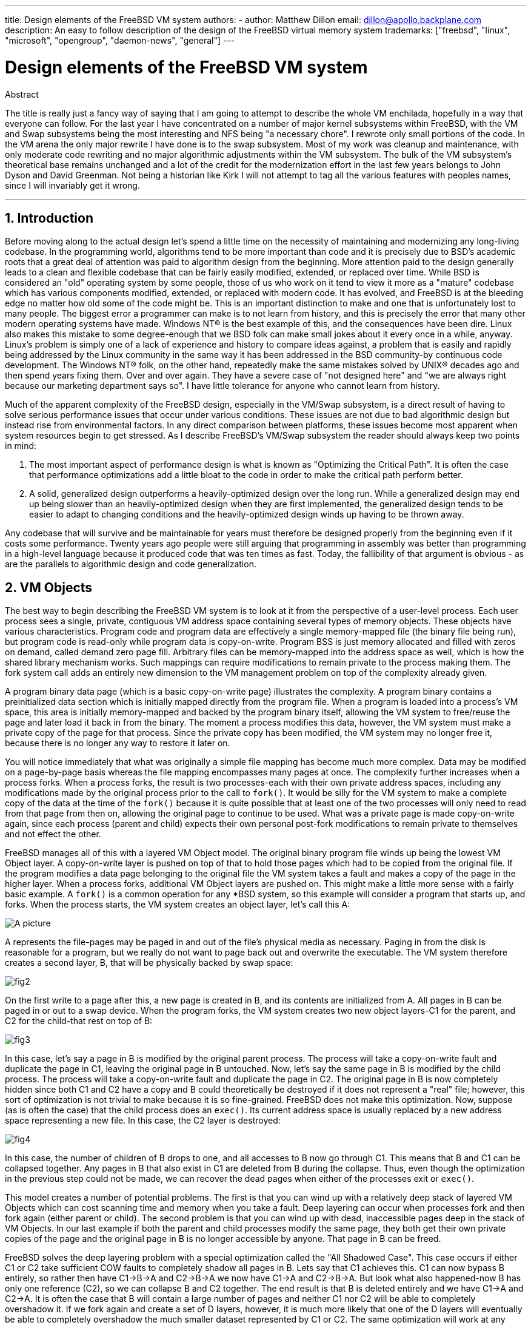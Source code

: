 ---
title: Design elements of the FreeBSD VM system
authors:
  - author: Matthew Dillon
    email: dillon@apollo.backplane.com
description: An easy to follow description of the design of the FreeBSD virtual memory system
trademarks: ["freebsd", "linux", "microsoft", "opengroup", "daemon-news", "general"]
---

= Design elements of the FreeBSD VM system
:doctype: article
:toc: macro
:toclevels: 1
:icons: font
:sectnums:
:sectnumlevels: 6
:source-highlighter: rouge
:experimental:

ifeval::["{backend}" == "html5"]
:imagesdir: ../../../images/articles/vm-design/
endif::[]

ifeval::["{backend}" == "pdf"]
:imagesdir: ../../../../static/images/articles/vm-design/
endif::[]

ifeval::["{backend}" == "epub3"]
:imagesdir: ../../../../static/images/articles/vm-design/
endif::[]

[.abstract-title]
Abstract

The title is really just a fancy way of saying that I am going to attempt to describe the whole VM enchilada, hopefully in a way that everyone can follow.
For the last year I have concentrated on a number of major kernel subsystems within FreeBSD, with the VM and Swap subsystems being the most interesting and NFS being "a necessary chore".
I rewrote only small portions of the code. In the VM arena the only major rewrite I have done is to the swap subsystem.
Most of my work was cleanup and maintenance, with only moderate code rewriting and no major algorithmic adjustments within the VM subsystem.
The bulk of the VM subsystem's theoretical base remains unchanged and a lot of the credit for the modernization effort in the last few years belongs to John Dyson and David Greenman.
Not being a historian like Kirk I will not attempt to tag all the various features with peoples names, since I will invariably get it wrong.

'''

toc::[]

[[introduction]]
== Introduction

Before moving along to the actual design let's spend a little time on the necessity of maintaining and modernizing any long-living codebase.
In the programming world, algorithms tend to be more important than code and it is precisely due to BSD's academic roots that a great deal of attention was paid to algorithm design from the beginning.
More attention paid to the design generally leads to a clean and flexible codebase that can be fairly easily modified, extended, or replaced over time.
While BSD is considered an "old" operating system by some people, those of us who work on it tend to view it more as a "mature" codebase which has various components modified, extended, or replaced with modern code.
It has evolved, and FreeBSD is at the bleeding edge no matter how old some of the code might be.
This is an important distinction to make and one that is unfortunately lost to many people.
The biggest error a programmer can make is to not learn from history, and this is precisely the error that many other modern operating systems have made. 
Windows NT(R) is the best example of this, and the consequences have been dire.
Linux also makes this mistake to some degree-enough that we BSD folk can make small jokes about it every once in a while, anyway.
Linux's problem is simply one of a lack of experience and history to compare ideas against, a problem that is easily and rapidly being addressed by the Linux community in the same way it has been addressed in the BSD community-by continuous code development.
The Windows NT(R) folk, on the other hand, repeatedly make the same mistakes solved by UNIX(R) decades ago and then spend years fixing them.
Over and over again.
They have a severe case of "not designed here" and "we are always right because our marketing department says so".
I have little tolerance for anyone who cannot learn from history.

Much of the apparent complexity of the FreeBSD design, especially in the VM/Swap subsystem, is a direct result of having to solve serious performance issues that occur under various conditions.
These issues are not due to bad algorithmic design but instead rise from environmental factors.
In any direct comparison between platforms, these issues become most apparent when system resources begin to get stressed.
As I describe FreeBSD's VM/Swap subsystem the reader should always keep two points in mind:

. The most important aspect of performance design is what is known as "Optimizing the Critical Path". It is often the case that performance optimizations add a little bloat to the code in order to make the critical path perform better.
. A solid, generalized design outperforms a heavily-optimized design over the long run. While a generalized design may end up being slower than an heavily-optimized design when they are first implemented, the generalized design tends to be easier to adapt to changing conditions and the heavily-optimized design winds up having to be thrown away.

Any codebase that will survive and be maintainable for years must therefore be designed properly from the beginning even if it costs some performance. 
Twenty years ago people were still arguing that programming in assembly was better than programming in a high-level language because it produced code that was ten times as fast.
Today, the fallibility of that argument is obvious - as are the parallels to algorithmic design and code generalization.

[[vm-objects]]
== VM Objects

The best way to begin describing the FreeBSD VM system is to look at it from the perspective of a user-level process.
Each user process sees a single, private, contiguous VM address space containing several types of memory objects.
These objects have various characteristics.
Program code and program data are effectively a single memory-mapped file (the binary file being run), but program code is read-only while program data is copy-on-write.
Program BSS is just memory allocated and filled with zeros on demand, called demand zero page fill.
Arbitrary files can be memory-mapped into the address space as well, which is how the shared library mechanism works.
Such mappings can require modifications to remain private to the process making them.
The fork system call adds an entirely new dimension to the VM management problem on top of the complexity already given.

A program binary data page (which is a basic copy-on-write page) illustrates the complexity.
A program binary contains a preinitialized data section which is initially mapped directly from the program file.
When a program is loaded into a process's VM space, this area is initially memory-mapped and backed by the program binary itself, allowing the VM system to free/reuse the page and later load it back in from the binary.
The moment a process modifies this data, however, the VM system must make a private copy of the page for that process.
Since the private copy has been modified, the VM system may no longer free it, because there is no longer any way to restore it later on.

You will notice immediately that what was originally a simple file mapping has become much more complex.
Data may be modified on a page-by-page basis whereas the file mapping encompasses many pages at once.
The complexity further increases when a process forks.
When a process forks, the result is two processes-each with their own private address spaces, including any modifications made by the original process prior to the call to `fork()`.
It would be silly for the VM system to make a complete copy of the data at the time of the `fork()` because it is quite possible that at least one of the two processes will only need to read from that page from then on, allowing the original page to continue to be used.
What was a private page is made copy-on-write again, since each process (parent and child) expects their own personal post-fork modifications to remain private to themselves and not effect the other.

FreeBSD manages all of this with a layered VM Object model.
The original binary program file winds up being the lowest VM Object layer.
A copy-on-write layer is pushed on top of that to hold those pages which had to be copied from the original file.
If the program modifies a data page belonging to the original file the VM system takes a fault and makes a copy of the page in the higher layer.
When a process forks, additional VM Object layers are pushed on.
This might make a little more sense with a fairly basic example.
A `fork()` is a common operation for any *BSD system, so this example will consider a program that starts up, and forks.
When the process starts, the VM system creates an object layer, let's call this A:

image::fig1.png[A picture]

A represents the file-pages may be paged in and out of the file's physical media as necessary.
Paging in from the disk is reasonable for a program, but we really do not want to page back out and overwrite the executable.
The VM system therefore creates a second layer, B, that will be physically backed by swap space:

image::fig2.png[]

On the first write to a page after this, a new page is created in B, and its contents are initialized from A.
All pages in B can be paged in or out to a swap device.
When the program forks, the VM system creates two new object layers-C1 for the parent, and C2 for the child-that rest on top of B:

image::fig3.png[]

In this case, let's say a page in B is modified by the original parent process.
The process will take a copy-on-write fault and duplicate the page in C1, leaving the original page in B untouched.
Now, let's say the same page in B is modified by the child process.
The process will take a copy-on-write fault and duplicate the page in C2.
The original page in B is now completely hidden since both C1 and C2 have a copy and B could theoretically be destroyed if it does not represent a "real" file; however, this sort of optimization is not trivial to make because it is so fine-grained.
FreeBSD does not make this optimization.
Now, suppose (as is often the case) that the child process does an `exec()`.
Its current address space is usually replaced by a new address space representing a new file.
In this case, the C2 layer is destroyed:

image::fig4.png[]

In this case, the number of children of B drops to one, and all accesses to B now go through C1.
This means that B and C1 can be collapsed together.
Any pages in B that also exist in C1 are deleted from B during the collapse.
Thus, even though the optimization in the previous step could not be made, we can recover the dead pages when either of the processes exit or `exec()`.

This model creates a number of potential problems.
The first is that you can wind up with a relatively deep stack of layered VM Objects which can cost scanning time and memory when you take a fault.
Deep layering can occur when processes fork and then fork again (either parent or child).
The second problem is that you can wind up with dead, inaccessible pages deep in the stack of VM Objects.
In our last example if both the parent and child processes modify the same page, they both get their own private copies of the page and the original page in B is no longer accessible by anyone.
That page in B can be freed.

FreeBSD solves the deep layering problem with a special optimization called the "All Shadowed Case".
This case occurs if either C1 or C2 take sufficient COW faults to completely shadow all pages in B.
Lets say that C1 achieves this.
C1 can now bypass B entirely, so rather then have C1->B->A and C2->B->A we now have C1->A and C2->B->A.
But look what also happened-now B has only one reference (C2), so we can collapse B and C2 together.
The end result is that B is deleted entirely and we have C1->A and C2->A.
It is often the case that B will contain a large number of pages and neither C1 nor C2 will be able to completely overshadow it.
If we fork again and create a set of D layers, however, it is much more likely that one of the D layers will eventually be able to completely overshadow the much smaller dataset represented by C1 or C2.
The same optimization will work at any point in the graph and the grand result of this is that even on a heavily forked machine VM Object stacks tend to not get much deeper then 4.
This is true of both the parent and the children and true whether the parent is doing the forking or whether the children cascade forks.

The dead page problem still exists in the case where C1 or C2 do not completely overshadow B.
Due to our other optimizations this case does not represent much of a problem and we simply allow the pages to be dead.
If the system runs low on memory it will swap them out, eating a little swap, but that is it.

The advantage to the VM Object model is that `fork()` is extremely fast, since no real data copying need take place.
The disadvantage is that you can build a relatively complex VM Object layering that slows page fault handling down a little, and you spend memory managing the VM Object structures.
The optimizations FreeBSD makes proves to reduce the problems enough that they can be ignored, leaving no real disadvantage.

[[swap-layers]]
== SWAP Layers

Private data pages are initially either copy-on-write or zero-fill pages.
When a change, and therefore a copy, is made, the original backing object (usually a file) can no longer be used to save a copy of the page when the VM system needs to reuse it for other purposes.
This is where SWAP comes in.
SWAP is allocated to create backing store for memory that does not otherwise have it.
FreeBSD allocates the swap management structure for a VM Object only when it is actually needed.
However, the swap management structure has had problems historically:

* Under FreeBSD 3.X the swap management structure preallocates an array that encompasses the entire object requiring swap backing store-even if only a few pages of that object are swap-backed. This creates a kernel memory fragmentation problem when large objects are mapped, or processes with large runsizes (RSS) fork.
* Also, in order to keep track of swap space, a "list of holes" is kept in kernel memory, and this tends to get severely fragmented as well. Since the "list of holes" is a linear list, the swap allocation and freeing performance is a non-optimal O(n)-per-page.
* It requires kernel memory allocations to take place during the swap freeing process, and that creates low memory deadlock problems.
* The problem is further exacerbated by holes created due to the interleaving algorithm.
* Also, the swap block map can become fragmented fairly easily resulting in non-contiguous allocations.
* Kernel memory must also be allocated on the fly for additional swap management structures when a swapout occurs.

It is evident from that list that there was plenty of room for improvement.
For FreeBSD 4.X, I completely rewrote the swap subsystem:

* Swap management structures are allocated through a hash table rather than a linear array giving them a fixed allocation size and much finer granularity.
* Rather then using a linearly linked list to keep track of swap space reservations, it now uses a bitmap of swap blocks arranged in a radix tree structure with free-space hinting in the radix node structures. This effectively makes swap allocation and freeing an O(1) operation.
* The entire radix tree bitmap is also preallocated in order to avoid having to allocate kernel memory during critical low memory swapping operations. After all, the system tends to swap when it is low on memory so we should avoid allocating kernel memory at such times in order to avoid potential deadlocks.
* To reduce fragmentation the radix tree is capable of allocating large contiguous chunks at once, skipping over smaller fragmented chunks.

I did not take the final step of having an "allocating hint pointer" that would trundle through a portion of swap as allocations were made in order to further guarantee contiguous allocations or at least locality of reference, but I ensured that such an addition could be made.

[[freeing-pages]]
== When to free a page

Since the VM system uses all available memory for disk caching, there are usually very few truly-free pages.
The VM system depends on being able to properly choose pages which are not in use to reuse for new allocations.
Selecting the optimal pages to free is possibly the single-most important function any VM system can perform because if it makes a poor selection, the VM system may be forced to unnecessarily retrieve pages from disk, seriously degrading system performance.

How much overhead are we willing to suffer in the critical path to avoid freeing the wrong page? Each wrong choice we make will cost us hundreds of thousands of CPU cycles and a noticeable stall of the affected processes, so we are willing to endure a significant amount of overhead in order to be sure that the right page is chosen.
This is why FreeBSD tends to outperform other systems when memory resources become stressed.

The free page determination algorithm is built upon a history of the use of memory pages.
To acquire this history, the system takes advantage of a page-used bit feature that most hardware page tables have.

In any case, the page-used bit is cleared and at some later point the VM system comes across the page again and sees that the page-used bit has been set. 
This indicates that the page is still being actively used.
If the bit is still clear it is an indication that the page is not being actively used.
By testing this bit periodically, a use history (in the form of a counter) for the physical page is developed.
When the VM system later needs to free up some pages, checking this history becomes the cornerstone of determining the best candidate page to reuse.

For those platforms that do not have this feature, the system actually emulates a page-used bit.
It unmaps or protects a page, forcing a page fault if the page is accessed again.
When the page fault is taken, the system simply marks the page as having been used and unprotects the page so that it may be used.
While taking such page faults just to determine if a page is being used appears to be an expensive proposition, it is much less expensive than reusing the page for some other purpose only to find that a process needs it back and then have to go to disk.

FreeBSD makes use of several page queues to further refine the selection of pages to reuse as well as to determine when dirty pages must be flushed to their backing store.
Since page tables are dynamic entities under FreeBSD, it costs virtually nothing to unmap a page from the address space of any processes using it.
When a page candidate has been chosen based on the page-use counter, this is precisely what is done.
The system must make a distinction between clean pages which can theoretically be freed up at any time, and dirty pages which must first be written to their backing store before being reusable.
When a page candidate has been found it is moved to the inactive queue if it is dirty, or the cache queue if it is clean.
A separate algorithm based on the dirty-to-clean page ratio determines when dirty pages in the inactive queue must be flushed to disk.
Once this is accomplished, the flushed pages are moved from the inactive queue to the cache queue.
At this point, pages in the cache queue can still be reactivated by a VM fault at relatively low cost.
However, pages in the cache queue are considered to be "immediately freeable" and will be reused in an LRU (least-recently used) fashion when the system needs to allocate new memory.

It is important to note that the FreeBSD VM system attempts to separate clean and dirty pages for the express reason of avoiding unnecessary flushes of dirty pages (which eats I/O bandwidth), nor does it move pages between the various page queues gratuitously when the memory subsystem is not being stressed.
This is why you will see some systems with very low cache queue counts and high active queue counts when doing a `systat -vm` command.
As the VM system becomes more stressed, it makes a greater effort to maintain the various page queues at the levels determined to be the most effective.

An urban myth has circulated for years that Linux did a better job avoiding swapouts than FreeBSD, but this in fact is not true.
What was actually occurring was that FreeBSD was proactively paging out unused pages in order to make room for more disk cache while Linux was keeping unused pages in core and leaving less memory available for cache and process pages.
I do not know whether this is still true today.

[[prefault-optimizations]]
== Pre-Faulting and Zeroing Optimizations

Taking a VM fault is not expensive if the underlying page is already in core and can simply be mapped into the process, but it can become expensive if you take a whole lot of them on a regular basis.
A good example of this is running a program such as man:ls[1] or man:ps[1] over and over again.
If the program binary is mapped into memory but not mapped into the page table, then all the pages that will be accessed by the program will have to be faulted in every time the program is run.
This is unnecessary when the pages in question are already in the VM Cache, so FreeBSD will attempt to pre-populate a process's page tables with those pages that are already in the VM Cache.
One thing that FreeBSD does not yet do is pre-copy-on-write certain pages on exec.
For example, if you run the man:ls[1] program while running `vmstat 1` you will notice that it always takes a certain number of page faults, even when you run it over and over again.
These are zero-fill faults, not program code faults (which were pre-faulted in already).
Pre-copying pages on exec or fork is an area that could use more study.

A large percentage of page faults that occur are zero-fill faults.
You can usually see this by observing the `vmstat -s` output.
These occur when a process accesses pages in its BSS area.
The BSS area is expected to be initially zero but the VM system does not bother to allocate any memory at all until the process actually accesses it.
When a fault occurs the VM system must not only allocate a new page, it must zero it as well.
To optimize the zeroing operation the VM system has the ability to pre-zero pages and mark them as such, and to request pre-zeroed pages when zero-fill faults occur.
The pre-zeroing occurs whenever the CPU is idle but the number of pages the system pre-zeros is limited in order to avoid blowing away the memory caches.
This is an excellent example of adding complexity to the VM system in order to optimize the critical path.

[[page-table-optimizations]]
== Page Table Optimizations

The page table optimizations make up the most contentious part of the FreeBSD VM design and they have shown some strain with the advent of serious use of `mmap()`.
I think this is actually a feature of most BSDs though I am not sure when it was first introduced.
There are two major optimizations.
The first is that hardware page tables do not contain persistent state but instead can be thrown away at any time with only a minor amount of management overhead.
The second is that every active page table entry in the system has a governing `pv_entry` structure which is tied into the `vm_page` structure.
FreeBSD can simply iterate through those mappings that are known to exist while Linux must check all page tables that _might_ contain a specific mapping to see if it does, which can achieve O(n^2) overhead in certain situations.
It is because of this that FreeBSD tends to make better choices on which pages to reuse or swap when memory is stressed, giving it better performance under load.
However, FreeBSD requires kernel tuning to accommodate large-shared-address-space situations such as those that can occur in a news system because it may run out of `pv_entry` structures.

Both Linux and FreeBSD need work in this area.
FreeBSD is trying to maximize the advantage of a potentially sparse active-mapping model (not all processes need to map all pages of a shared library, for example), whereas Linux is trying to simplify its algorithms.
FreeBSD generally has the performance advantage here at the cost of wasting a little extra memory, but FreeBSD breaks down in the case where a large file is massively shared across hundreds of processes.
Linux, on the other hand, breaks down in the case where many processes are sparsely-mapping the same shared library and also runs non-optimally when trying to determine whether a page can be reused or not.

[[page-coloring-optimizations]]
== Page Coloring

We will end with the page coloring optimizations.
Page coloring is a performance optimization designed to ensure that accesses to contiguous pages in virtual memory make the best use of the processor cache.
In ancient times (i.e. 10+ years ago) processor caches tended to map virtual memory rather than physical memory.
This led to a huge number of problems including having to clear the cache on every context switch in some cases, and problems with data aliasing in the cache.
Modern processor caches map physical memory precisely to solve those problems.
This means that two side-by-side pages in a processes address space may not correspond to two side-by-side pages in the cache.
In fact, if you are not careful side-by-side pages in virtual memory could wind up using the same page in the processor cache-leading to cacheable data being thrown away prematurely and reducing CPU performance.
This is true even with multi-way set-associative caches (though the effect is mitigated somewhat).

FreeBSD's memory allocation code implements page coloring optimizations, which means that the memory allocation code will attempt to locate free pages that are contiguous from the point of view of the cache.
For example, if page 16 of physical memory is assigned to page 0 of a process's virtual memory and the cache can hold 4 pages, the page coloring code will not assign page 20 of physical memory to page 1 of a process's virtual memory.
It would, instead, assign page 21 of physical memory.
The page coloring code attempts to avoid assigning page 20 because this maps over the same cache memory as page 16 and would result in non-optimal caching.
This code adds a significant amount of complexity to the VM memory allocation subsystem as you can well imagine, but the result is well worth the effort. 
Page Coloring makes VM memory as deterministic as physical memory in regards to cache performance.

[[conclusion]]
== Conclusion

Virtual memory in modern operating systems must address a number of different issues efficiently and for many different usage patterns.
The modular and algorithmic approach that BSD has historically taken allows us to study and understand the current implementation as well as relatively cleanly replace large sections of the code.
There have been a number of improvements to the FreeBSD VM system in the last several years, and work is ongoing.

[[allen-briggs-qa]]
== Bonus QA session by Allen Briggs

=== What is the interleaving algorithm that you refer to in your listing of the ills of the FreeBSD 3.X swap arrangements?

FreeBSD uses a fixed swap interleave which defaults to 4.
This means that FreeBSD reserves space for four swap areas even if you only have one, two, or three.
Since swap is interleaved the linear address space representing the "four swap areas" will be fragmented if you do not actually have four swap areas.
For example, if you have two swap areas A and B FreeBSD's address space representation for that swap area will be interleaved in blocks of 16 pages:

....
A B C D A B C D A B C D A B C D
....

FreeBSD 3.X uses a "sequential list of free regions" approach to accounting for the free swap areas.
The idea is that large blocks of free linear space can be represented with a single list node ([.filename]#kern/subr_rlist.c#).
But due to the fragmentation the sequential list winds up being insanely fragmented.
In the above example, completely unused swap will have A and B shown as "free" and C and D shown as "all allocated".
Each A-B sequence requires a list node to account for because C and D are holes, so the list node cannot be combined with the next A-B sequence.

Why do we interleave our swap space instead of just tack swap areas onto the end and do something fancier? It is a whole lot easier to allocate linear swaths of an address space and have the result automatically be interleaved across multiple disks than it is to try to put that sophistication elsewhere.

The fragmentation causes other problems.
Being a linear list under 3.X, and having such a huge amount of inherent fragmentation, allocating and freeing swap winds up being an O(N) algorithm instead of an O(1) algorithm.
Combined with other factors (heavy swapping) and you start getting into O(N^2) and O(N^3) levels of overhead, which is bad.
The 3.X system may also need to allocate KVM during a swap operation to create a new list node which can lead to a deadlock if the system is trying to pageout pages in a low-memory situation.

Under 4.X we do not use a sequential list.
Instead we use a radix tree and bitmaps of swap blocks rather than ranged list nodes.
We take the hit of preallocating all the bitmaps required for the entire swap area up front but it winds up wasting less memory due to the use of a bitmap (one bit per block) instead of a linked list of nodes.
The use of a radix tree instead of a sequential list gives us nearly O(1) performance no matter how fragmented the tree becomes.

=== How is the separation of clean and dirty (inactive) pages related to the situation where you see low cache queue counts and high active queue counts in systat -vm? Do the systat stats roll the active and dirty pages together for the active queue count?

Yes, that is confusing.
The relationship is "goal" verses "reality".
Our goal is to separate the pages but the reality is that if we are not in a memory crunch, we do not really have to.

What this means is that FreeBSD will not try very hard to separate out dirty pages (inactive queue) from clean pages (cache queue) when the system is not being stressed, nor will it try to deactivate pages (active queue -> inactive queue) when the system is not being stressed, even if they are not being used.

=== In man:ls[1] the / vmstat 1 example, would not some of the page faults be data page faults (COW from executable file to private page)? I.e., I would expect the page faults to be some zero-fill and some program data. Or are you implying that FreeBSD does do pre-COW for the program data?

A COW fault can be either zero-fill or program-data.
The mechanism is the same either way because the backing program-data is almost certainly already in the cache.
I am indeed lumping the two together.
FreeBSD does not pre-COW program data or zero-fill, but it _does_ pre-map pages that exist in its cache.

=== In your section on page table optimizations, can you give a little more detail about pv_entry and vm_page (or should vm_page be vm_pmap-as in 4.4, cf. pp. 180-181 of McKusick, Bostic, Karel, Quarterman)? Specifically, what kind of operation/reaction would require scanning the mappings?

A `vm_page` represents an (object,index#) tuple. A `pv_entry` represents a hardware page table entry (pte).
If you have five processes sharing the same physical page, and three of those processes's page tables actually map the page, that page will be represented by a single `vm_page` structure and three `pv_entry` structures.

`pv_entry` structures only represent pages mapped by the MMU (one `pv_entry` represents one pte).
This means that when we need to remove all hardware references to a `vm_page` (in order to reuse the page for something else, page it out, clear it, dirty it, and so forth) we can simply scan the linked list of pv_entry's associated with that vm_page to remove or modify the pte's from their page tables.

Under Linux there is no such linked list.
In order to remove all the hardware page table mappings for a `vm_page` linux must index into every VM object that _might_ have mapped the page.
For example, if you have 50 processes all mapping the same shared library and want to get rid of page X in that library, you need to index into the page table for each of those 50 processes even if only 10 of them have actually mapped the page.
So Linux is trading off the simplicity of its design against performance.
Many VM algorithms which are O(1) or (small N) under FreeBSD wind up being O(N), O(N^2), or worse under Linux.
Since the pte's representing a particular page in an object tend to be at the same offset in all the page tables they are mapped in, reducing the number of accesses into the page tables at the same pte offset will often avoid blowing away the L1 cache line for that offset, which can lead to better performance.

FreeBSD has added complexity (the `pv_entry` scheme) in order to increase performance (to limit page table accesses to _only_ those pte's that need to be modified).

But FreeBSD has a scaling problem that Linux does not in that there are a limited number of `pv_entry` structures and this causes problems when you have massive sharing of data.
In this case you may run out of `pv_entry` structures even though there is plenty of free memory available.
This can be fixed easily enough by bumping up the number of `pv_entry` structures in the kernel config, but we really need to find a better way to do it.

In regards to the memory overhead of a page table verses the `pv_entry` scheme: Linux uses "permanent" page tables that are not throw away, but does not need a `pv_entry` for each potentially mapped pte.
FreeBSD uses "throw away" page tables but adds in a `pv_entry` structure for each actually-mapped pte.
I think memory utilization winds up being about the same, giving FreeBSD an algorithmic advantage with its ability to throw away page tables at will with very low overhead.

=== Finally, in the page coloring section, it might help to have a little more description of what you mean here. I did not quite follow it.

Do you know how an L1 hardware memory cache works? I will explain: Consider a machine with 16MB of main memory but only 128K of L1 cache.
Generally the way this cache works is that each 128K block of main memory uses the _same_ 128K of cache.
If you access offset 0 in main memory and then offset 128K in main memory you can wind up throwing away the cached data you read from offset 0!

Now, I am simplifying things greatly.
What I just described is what is called a "direct mapped" hardware memory cache.
Most modern caches are what are called 2-way-set-associative or 4-way-set-associative caches.
The set-associatively allows you to access up to N different memory regions that overlap the same cache memory without destroying the previously cached data.
But only N.

So if I have a 4-way set associative cache I can access offset 0, offset 128K, 256K and offset 384K and still be able to access offset 0 again and have it come from the L1 cache.
If I then access offset 512K, however, one of the four previously cached data objects will be thrown away by the cache.

It is extremely important... _extremely_ important for most of a processor's memory accesses to be able to come from the L1 cache, because the L1 cache operates at the processor frequency.
The moment you have an L1 cache miss and have to go to the L2 cache or to main memory, the processor will stall and potentially sit twiddling its fingers for _hundreds_ of instructions worth of time waiting for a read from main memory to complete.
Main memory (the dynamic ram you stuff into a computer) is __slow__, when compared to the speed of a modern processor core.

Ok, so now onto page coloring: All modern memory caches are what are known as _physical_ caches.
They cache physical memory addresses, not virtual memory addresses.
This allows the cache to be left alone across a process context switch, which is very important.

But in the UNIX(R) world you are dealing with virtual address spaces, not physical address spaces.
Any program you write will see the virtual address space given to it.
The actual _physical_ pages underlying that virtual address space are not necessarily physically contiguous!
In fact, you might have two pages that are side by side in a processes address space which wind up being at offset 0 and offset 128K in _physical_ memory.

A program normally assumes that two side-by-side pages will be optimally cached.
That is, that you can access data objects in both pages without having them blow away each other's cache entry.
But this is only true if the physical pages underlying the virtual address space are contiguous (insofar as the cache is concerned).

This is what Page coloring does.
Instead of assigning _random_ physical pages to virtual addresses, which may result in non-optimal cache performance, Page coloring assigns _reasonably-contiguous_ physical pages to virtual addresses.
Thus programs can be written under the assumption that the characteristics of the underlying hardware cache are the same for their virtual address space as they would be if the program had been run directly in a physical address space.

Note that I say "reasonably" contiguous rather than simply "contiguous".
From the point of view of a 128K direct mapped cache, the physical address 0 is the same as the physical address 128K.
So two side-by-side pages in your virtual address space may wind up being offset 128K and offset 132K in physical memory, but could also easily be offset 128K and offset 4K in physical memory and still retain the same cache performance characteristics.
So page-coloring does _not_ have to assign truly contiguous pages of physical memory to contiguous pages of virtual memory, it just needs to make sure it assigns contiguous pages from the point of view of cache performance and operation.
